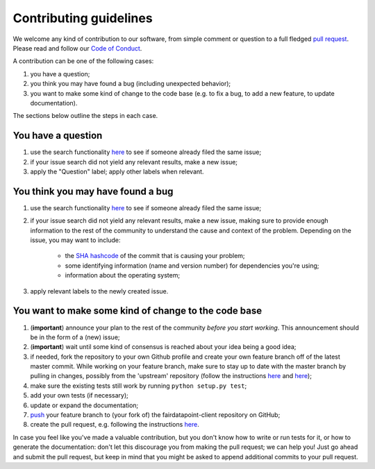 #######################
Contributing guidelines
#######################

We welcome any kind of contribution to our software, from simple comment or
question to a full fledged `pull request <https://help.github.com/articles/about-pull-requests/>`_.
Please read and follow our `Code of Conduct <CODE_OF_CONDUCT.rst>`_.

A contribution can be one of the following cases:

#. you have a question;
#. you think you may have found a bug (including unexpected behavior);
#. you want to make some kind of change to the code base (e.g. to fix a bug, to
   add a new feature, to update documentation).

The sections below outline the steps in each case.

You have a question
*******************

#. use the search functionality `here <https://github.com/fair-data/fairdatapoint-client/issues>`__
   to see if someone already filed the same issue;
#. if your issue search did not yield any relevant results, make a new issue;
#. apply the "Question" label; apply other labels when relevant.

You think you may have found a bug
**********************************

#. use the search functionality `here <https://github.com/fair-data/fairdatapoint-client/issues>`__
   to see if someone already filed the same issue;
#. if your issue search did not yield any relevant results, make a new issue,
   making sure to provide enough information to the rest of the community to
   understand the cause and context of the problem. Depending on the issue, you
   may want to include:

    - the `SHA hashcode <https://help.github.com/articles/autolinked-references-and-urls/#commit-shas>`_
      of the commit that is causing your problem;
    - some identifying information (name and version number) for dependencies
      you're using;
    - information about the operating system;

#. apply relevant labels to the newly created issue.

You want to make some kind of change to the code base
*****************************************************

#. (**important**) announce your plan to the rest of the community *before you
   start working*. This announcement should be in the form of a (new) issue;
#. (**important**) wait until some kind of consensus is reached about your idea
   being a good idea;
#. if needed, fork the repository to your own Github profile and create your
   own feature branch off of the latest master commit. While working on your
   feature branch, make sure to stay up to date with the master branch by
   pulling in changes, possibly from the 'upstream' repository (follow the
   instructions `here <https://help.github.com/articles/configuring-a-remote-for-a-fork/>`__
   and `here <https://help.github.com/articles/syncing-a-fork/>`__);
#. make sure the existing tests still work by running ``python setup.py test``;
#. add your own tests (if necessary);
#. update or expand the documentation;
#. `push <http://rogerdudler.github.io/git-guide/>`_ your feature branch to
   (your fork of) the fairdatapoint-client repository on GitHub;
#. create the pull request, e.g. following the instructions
   `here <https://help.github.com/articles/creating-a-pull-request/>`__.

In case you feel like you've made a valuable contribution, but you don't know
how to write or run tests for it, or how to generate the documentation: don't
let this discourage you from making the pull request; we can help you! Just go
ahead and submit the pull request, but keep in mind that you might be asked to
append additional commits to your pull request.